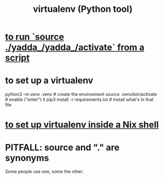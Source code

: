 :PROPERTIES:
:ID:       b8890c90-7e53-4482-8b3f-1399a28fe92a
:ROAM_ALIASES: venv virtualenv
:END:
#+title: virtualenv (Python tool)
* [[https://github.com/JeffreyBenjaminBrown/public_notes_with_github-navigable_links/blob/master/source_bash_command.org#if-running-source-from-within-a-script-does-not-have-the-intended-effect][to run `source ./yadda_/yadda_/activate` from a script]]
* to set up a virtualenv
:PROPERTIES:
:ID:       8ab98b85-5ede-4127-890c-76b3d4cb4ef4
:END:
  # Any name (I like "venv" with no dot)
  # can be substituted for .venv below.
  # It will become a local subfolder.
  python3 -m venv .venv            # create the environment
  source .venv/bin/activate        # enable ("enter") it
  pip3 install -r requirements.txt # install what's in that file
* [[https://github.com/JeffreyBenjaminBrown/public_notes_with_github-navigable_links/blob/master/python_and_virtualenv_in_nix.org][to set up virtualenv inside a Nix shell]]
* PITFALL: source and "." are synonyms
  Some people use one, some the other.
